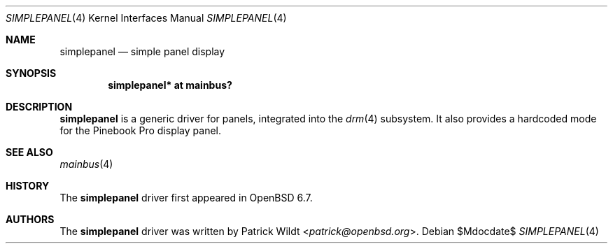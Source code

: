 .\"	$OpenBSD$
.\"
.\" Copyright (c) 2020 Patrick Wildt <patrick@openbsd.org>
.\"
.\" Permission to use, copy, modify, and distribute this software for any
.\" purpose with or without fee is hereby granted, provided that the above
.\" copyright notice and this permission notice appear in all copies.
.\"
.\" THE SOFTWARE IS PROVIDED "AS IS" AND THE AUTHOR DISCLAIMS ALL WARRANTIES
.\" WITH REGARD TO THIS SOFTWARE INCLUDING ALL IMPLIED WARRANTIES OF
.\" MERCHANTABILITY AND FITNESS. IN NO EVENT SHALL THE AUTHOR BE LIABLE FOR
.\" ANY SPECIAL, DIRECT, INDIRECT, OR CONSEQUENTIAL DAMAGES OR ANY DAMAGES
.\" WHATSOEVER RESULTING FROM LOSS OF USE, DATA OR PROFITS, WHETHER IN AN
.\" ACTION OF CONTRACT, NEGLIGENCE OR OTHER TORTIOUS ACTION, ARISING OUT OF
.\" OR IN CONNECTION WITH THE USE OR PERFORMANCE OF THIS SOFTWARE.
.\"
.Dd $Mdocdate$
.Dt SIMPLEPANEL 4
.Os
.Sh NAME
.Nm simplepanel
.Nd simple panel display
.Sh SYNOPSIS
.Cd "simplepanel* at mainbus?"
.Sh DESCRIPTION
.Nm
is a generic driver for panels,
integrated into the
.Xr drm 4
subsystem.
It also provides a hardcoded mode for the
Pinebook Pro display panel.
.Sh SEE ALSO
.Xr mainbus 4
.Sh HISTORY
The
.Nm
driver first appeared in
.Ox 6.7 .
.Sh AUTHORS
The
.Nm
driver was written by
.An Patrick Wildt Aq Mt patrick@openbsd.org .
